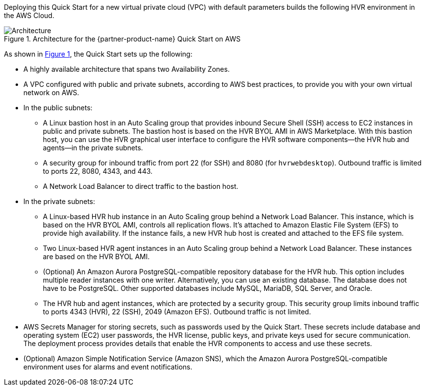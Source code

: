 :xrefstyle: short

Deploying this Quick Start for a new virtual private cloud (VPC) with default parameters builds the following HVR environment in the AWS Cloud.

[#architecture1]
.Architecture for the {partner-product-name} Quick Start on AWS
image::../images/hvr-software-architecture-diagram.png[Architecture]

As shown in <<architecture1>>, the Quick Start sets up the following:

* A highly available architecture that spans two Availability Zones.
* A VPC configured with public and private subnets, according to AWS best practices, to provide you with your own virtual network on AWS.

* In the public subnets:
** A Linux bastion host in an Auto Scaling group that provides inbound Secure Shell (SSH) access to EC2 instances in public and private subnets. The bastion host is based on the HVR BYOL AMI in AWS Marketplace. With this bastion host, you can use the HVR graphical user interface to configure the HVR software components—the HVR hub and agents—in the private subnets.
** A security group for inbound traffic from port 22 (for SSH) and 8080 (for `hvrwebdesktop`). Outbound traffic is limited to ports 22, 8080, 4343, and 443.
** A Network Load Balancer to direct traffic to the bastion host.

* In the private subnets:
** A Linux-based HVR hub instance in an Auto Scaling group behind a Network Load Balancer. This instance, which is based on the HVR BYOL AMI, controls all replication flows. It's attached to Amazon Elastic File System (EFS) to provide high availability. If the instance fails, a new HVR hub host is created and attached to the EFS file system.
** Two Linux-based HVR agent instances in an Auto Scaling group behind a Network Load Balancer. These instances are based on the HVR BYOL AMI.
** (Optional) An Amazon Aurora PostgreSQL-compatible repository database for the HVR hub. This option includes multiple reader instances with one writer. Alternatively, you can use an existing database. The database does not have to be PostgreSQL. Other supported databases include MySQL, MariaDB, SQL Server, and Oracle.
** The HVR hub and agent instances, which are protected by a security group. This security group limits inbound traffic to ports 4343 (HVR), 22 (SSH), 2049 (Amazon EFS). Outbound traffic is not limited.

* AWS Secrets Manager for storing secrets, such as passwords used by the Quick Start. These secrets include database and operating system (EC2) user passwords, the HVR license, public keys, and private keys used for secure communication. The deployment process provides details that enable the HVR components to access and use these secrets.

* (Optional) Amazon Simple Notification Service (Amazon SNS), which the Amazon Aurora PostgreSQL-compatible environment uses for alarms and event notifications.